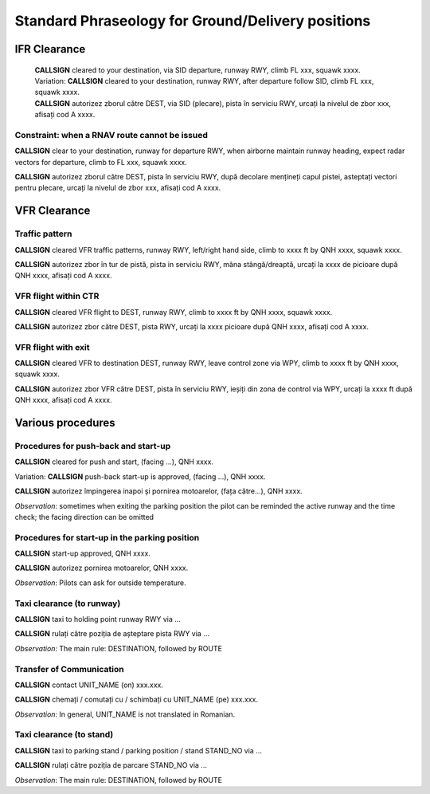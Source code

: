 ==================================================
Standard Phraseology for Ground/Delivery positions
==================================================

IFR Clearance
=============

  | **CALLSIGN** cleared to your destination, via SID departure, runway RWY, climb FL xxx, squawk xxxx. 
  | Variation: **CALLSIGN** cleared to your destination, runway RWY, after departure follow SID, climb FL xxx, squawk xxxx.
  | **CALLSIGN** autorizez zborul către DEST, via SID (plecare), pista în serviciu RWY, urcați la nivelul de zbor xxx, afisați cod A xxxx.

Constraint: when a RNAV route cannot be issued
----------------------------------------------

**CALLSIGN** clear to your destination, runway for departure RWY, when airborne maintain runway heading, expect radar vectors for departure, climb to FL xxx, squawk xxxx.

**CALLSIGN** autorizez zborul către DEST, pista în serviciu RWY, după decolare mențineți capul pistei, asteptați vectori pentru plecare, urcați la nivelul de zbor xxx, afisați cod A xxxx.

VFR Clearance
=============

Traffic pattern
---------------

**CALLSIGN** cleared VFR traffic patterns, runway RWY, left/right hand side, climb to xxxx ft by QNH xxxx, squawk xxxx.

**CALLSIGN** autorizez zbor în tur de pistă, pista in serviciu RWY, mâna stângă/dreaptă, urcați la xxxx de picioare după QNH xxxx, afisați cod A xxxx.

VFR flight within CTR
---------------------

**CALLSIGN** cleared VFR flight to DEST, runway RWY, climb to xxxx ft by QNH xxxx, squawk xxxx.

**CALLSIGN** autorizez zbor către DEST, pista RWY, urcați la xxxx picioare după QNH xxxx, afisați cod A xxxx.

VFR flight with exit
--------------------

**CALLSIGN** cleared VFR to destination DEST, runway RWY, leave control zone via WPY, climb to xxxx ft by QNH xxxx, squawk xxxx.

**CALLSIGN** autorizez zbor VFR către DEST, pista în serviciu RWY, ieșiți din zona de control via WPY, urcați la xxxx ft după QNH xxxx, afisați cod A xxxx.

Various procedures
==================

Procedures for push-back and start-up
-------------------------------------

**CALLSIGN** cleared for push and start, (facing ...), QNH xxxx. 

Variation: **CALLSIGN** push-back start-up is approved, (facing ...), QNH xxxx.

**CALLSIGN** autorizez împingerea inapoi și pornirea motoarelor, (fața către...), QNH xxxx.

*Observation*: sometimes when exiting the parking position the pilot can be reminded the active runway and the time check; the facing direction can be omitted

Procedures for start-up in the parking position
-----------------------------------------------

**CALLSIGN** start-up approved, QNH xxxx.

**CALLSIGN** autorizez pornirea motoarelor, QNH xxxx.

*Observation*: Pilots can ask for outside temperature.

Taxi clearance (to runway)
--------------------------

**CALLSIGN** taxi to holding point runway RWY via ...

**CALLSIGN** rulați către poziția de așteptare pista RWY via ...

*Observation*: The main rule: DESTINATION, followed by ROUTE

Transfer of Communication
-------------------------

**CALLSIGN** contact UNIT_NAME (on) xxx.xxx.

**CALLSIGN** chemați / comutați cu / schimbați cu UNIT_NAME (pe) xxx.xxx.

*Observation*: In general, UNIT_NAME is not translated in Romanian.

Taxi clearance (to stand)
-------------------------

**CALLSIGN** taxi to parking stand / parking position / stand STAND_NO via ...

**CALLSIGN** rulați către poziția de parcare STAND_NO via ...

*Observation*: The main rule: DESTINATION, followed by ROUTE
